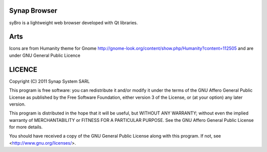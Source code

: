 Synap Browser
=============

syBro is a lightweight web browser developed with Qt libraries.

Arts
====

Icons are from Humanity theme for Gnome http://gnome-look.org/content/show.php/Humanity?content=112505
and are under GNU General Public Licence

LICENCE
=======

.. image:: http://www.gnu.org/graphics/gplv3-127x51.png

Copyright (C) 2011 Synap System SARL

This program is free software: you can redistribute it and/or modify
it under the terms of the GNU Affero General Public License as
published by the Free Software Foundation, either version 3 of the
License, or (at your option) any later version.

This program is distributed in the hope that it will be useful,
but WITHOUT ANY WARRANTY; without even the implied warranty of
MERCHANTABILITY or FITNESS FOR A PARTICULAR PURPOSE.  See the
GNU Affero General Public License for more details.

You should have received a copy of the GNU General Public License
along with this program.  If not, see <http://www.gnu.org/licenses/>.
